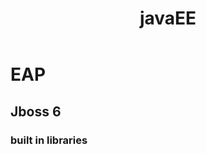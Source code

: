 :PROPERTIES:
:ID:       78b60bcc-a9a1-4555-a713-10ee38372eab
:END:
#+title: javaEE
* EAP
** Jboss 6
*** built in libraries
